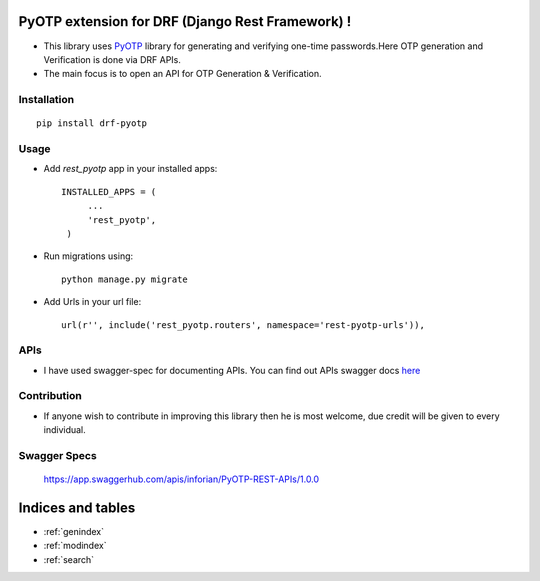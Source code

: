 PyOTP extension for DRF (Django Rest Framework) !
=================================================

- This library uses `PyOTP`_ library for generating and verifying one-time passwords.Here OTP generation and Verification is done via DRF APIs.

- The main focus is to open an API for OTP Generation & Verification.

Installation
------------
::

    pip install drf-pyotp

Usage
-----
- Add `rest_pyotp` app in your installed apps::

   INSTALLED_APPS = (
        ...
        'rest_pyotp',
    )

- Run migrations using::

   python manage.py migrate

- Add Urls in your url file::

   url(r'', include('rest_pyotp.routers', namespace='rest-pyotp-urls')),


APIs
----

- I have used swagger-spec for documenting APIs. You can find out APIs swagger docs `here`_

Contribution
------------
- If anyone wish to contribute in improving this library then he is most welcome, due credit will be given to every individual.

Swagger Specs
-------------
 https://app.swaggerhub.com/apis/inforian/PyOTP-REST-APIs/1.0.0

Indices and tables
==================

* :ref:`genindex`
* :ref:`modindex`
* :ref:`search`

.. _PyOTP: https://github.com/pyotp/pyotp
.. _here: https://app.swaggerhub.com/apis/inforian/PyOTP-REST-APIs/1.0.0